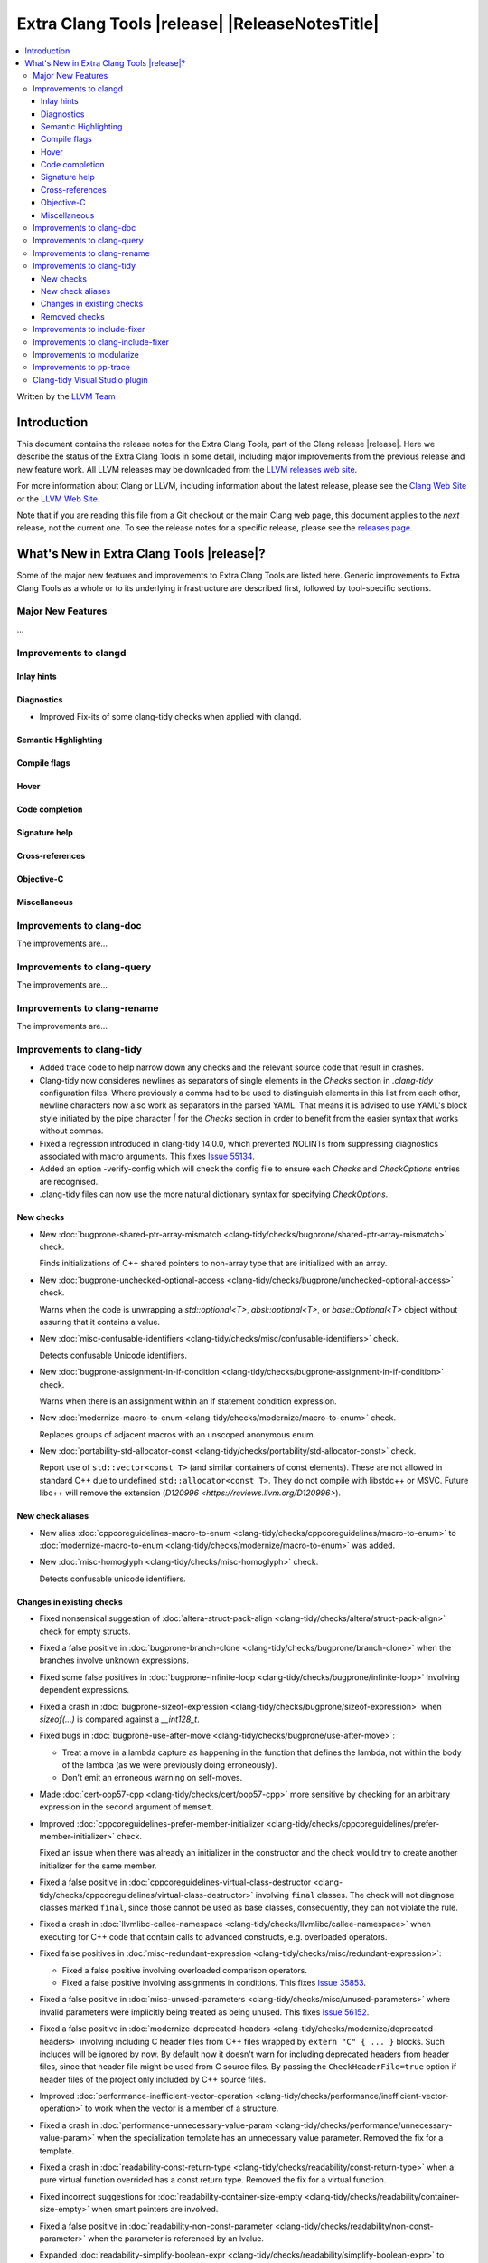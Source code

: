 ====================================================
Extra Clang Tools |release| |ReleaseNotesTitle|
====================================================

.. contents::
   :local:
   :depth: 3

Written by the `LLVM Team <https://llvm.org/>`_

.. only:: PreRelease

  .. warning::
     These are in-progress notes for the upcoming Extra Clang Tools |version| release.
     Release notes for previous releases can be found on
     `the Download Page <https://releases.llvm.org/download.html>`_.

Introduction
============

This document contains the release notes for the Extra Clang Tools, part of the
Clang release |release|. Here we describe the status of the Extra Clang Tools in
some detail, including major improvements from the previous release and new
feature work. All LLVM releases may be downloaded from the `LLVM releases web
site <https://llvm.org/releases/>`_.

For more information about Clang or LLVM, including information about
the latest release, please see the `Clang Web Site <https://clang.llvm.org>`_ or
the `LLVM Web Site <https://llvm.org>`_.

Note that if you are reading this file from a Git checkout or the
main Clang web page, this document applies to the *next* release, not
the current one. To see the release notes for a specific release, please
see the `releases page <https://llvm.org/releases/>`_.

What's New in Extra Clang Tools |release|?
==========================================

Some of the major new features and improvements to Extra Clang Tools are listed
here. Generic improvements to Extra Clang Tools as a whole or to its underlying
infrastructure are described first, followed by tool-specific sections.

Major New Features
------------------

...

Improvements to clangd
----------------------

Inlay hints
^^^^^^^^^^^

Diagnostics
^^^^^^^^^^^
- Improved Fix-its of some clang-tidy checks when applied with clangd.

Semantic Highlighting
^^^^^^^^^^^^^^^^^^^^^

Compile flags
^^^^^^^^^^^^^

Hover
^^^^^

Code completion
^^^^^^^^^^^^^^^

Signature help
^^^^^^^^^^^^^^

Cross-references
^^^^^^^^^^^^^^^^

Objective-C
^^^^^^^^^^^

Miscellaneous
^^^^^^^^^^^^^

Improvements to clang-doc
-------------------------

The improvements are...

Improvements to clang-query
---------------------------

The improvements are...

Improvements to clang-rename
----------------------------

The improvements are...

Improvements to clang-tidy
--------------------------

- Added trace code to help narrow down any checks and the relevant source code
  that result in crashes.

- Clang-tidy now consideres newlines as separators of single elements in the `Checks` section in
  `.clang-tidy` configuration files. Where previously a comma had to be used to distinguish elements in
  this list from each other, newline characters now also work as separators in the parsed YAML. That
  means it is advised to use YAML's block style initiated by the pipe character `|` for the `Checks`
  section in order to benefit from the easier syntax that works without commas.

- Fixed a regression introduced in clang-tidy 14.0.0, which prevented NOLINTs
  from suppressing diagnostics associated with macro arguments. This fixes
  `Issue 55134 <https://github.com/llvm/llvm-project/issues/55134>`_.

- Added an option -verify-config which will check the config file to ensure each
  `Checks` and `CheckOptions` entries are recognised.

- .clang-tidy files can now use the more natural dictionary syntax for specifying `CheckOptions`.

New checks
^^^^^^^^^^

- New :doc:`bugprone-shared-ptr-array-mismatch <clang-tidy/checks/bugprone/shared-ptr-array-mismatch>` check.

  Finds initializations of C++ shared pointers to non-array type that are initialized with an array.

- New :doc:`bugprone-unchecked-optional-access
  <clang-tidy/checks/bugprone/unchecked-optional-access>` check.

  Warns when the code is unwrapping a `std::optional<T>`, `absl::optional<T>`,
  or `base::Optional<T>` object without assuring that it contains a value.

- New :doc:`misc-confusable-identifiers <clang-tidy/checks/misc/confusable-identifiers>` check.

  Detects confusable Unicode identifiers.

- New :doc:`bugprone-assignment-in-if-condition
  <clang-tidy/checks/bugprone-assignment-in-if-condition>` check.

  Warns when there is an assignment within an if statement condition expression.

- New :doc:`modernize-macro-to-enum
  <clang-tidy/checks/modernize/macro-to-enum>` check.

  Replaces groups of adjacent macros with an unscoped anonymous enum.

- New :doc:`portability-std-allocator-const <clang-tidy/checks/portability/std-allocator-const>` check.

  Report use of ``std::vector<const T>`` (and similar containers of const
  elements). These are not allowed in standard C++ due to undefined
  ``std::allocator<const T>``. They do not compile with libstdc++ or MSVC.
  Future libc++ will remove the extension (`D120996
  <https://reviews.llvm.org/D120996>`).

New check aliases
^^^^^^^^^^^^^^^^^

- New alias :doc:`cppcoreguidelines-macro-to-enum
  <clang-tidy/checks/cppcoreguidelines/macro-to-enum>` to :doc:`modernize-macro-to-enum
  <clang-tidy/checks/modernize/macro-to-enum>` was added.

- New :doc:`misc-homoglyph <clang-tidy/checks/misc-homoglyph>` check.

  Detects confusable unicode identifiers.

Changes in existing checks
^^^^^^^^^^^^^^^^^^^^^^^^^^

- Fixed nonsensical suggestion of :doc:`altera-struct-pack-align
  <clang-tidy/checks/altera/struct-pack-align>` check for empty structs.

- Fixed a false positive in :doc:`bugprone-branch-clone
  <clang-tidy/checks/bugprone/branch-clone>` when the branches
  involve unknown expressions.

- Fixed some false positives in :doc:`bugprone-infinite-loop
  <clang-tidy/checks/bugprone/infinite-loop>` involving dependent expressions.

- Fixed a crash in :doc:`bugprone-sizeof-expression
  <clang-tidy/checks/bugprone/sizeof-expression>` when `sizeof(...)` is
  compared against a `__int128_t`.

- Fixed bugs in :doc:`bugprone-use-after-move
  <clang-tidy/checks/bugprone/use-after-move>`:

  - Treat a move in a lambda capture as happening in the function that defines
    the lambda, not within the body of the lambda (as we were previously doing
    erroneously).

  - Don't emit an erroneous warning on self-moves.

- Made :doc:`cert-oop57-cpp <clang-tidy/checks/cert/oop57-cpp>` more sensitive
  by checking for an arbitrary expression in the second argument of ``memset``.

- Improved :doc:`cppcoreguidelines-prefer-member-initializer
  <clang-tidy/checks/cppcoreguidelines/prefer-member-initializer>` check.

  Fixed an issue when there was already an initializer in the constructor and
  the check would try to create another initializer for the same member.

- Fixed a false positive in :doc:`cppcoreguidelines-virtual-class-destructor
  <clang-tidy/checks/cppcoreguidelines/virtual-class-destructor>` involving
  ``final`` classes. The check will not diagnose classes marked ``final``, since
  those cannot be used as base classes, consequently, they can not violate the
  rule.

- Fixed a crash in :doc:`llvmlibc-callee-namespace
  <clang-tidy/checks/llvmlibc/callee-namespace>` when executing for C++ code
  that contain calls to advanced constructs, e.g. overloaded operators.

- Fixed false positives in :doc:`misc-redundant-expression
  <clang-tidy/checks/misc/redundant-expression>`:

  - Fixed a false positive involving overloaded comparison operators.

  - Fixed a false positive involving assignments in
    conditions. This fixes `Issue 35853 <https://github.com/llvm/llvm-project/issues/35853>`_.

- Fixed a false positive in :doc:`misc-unused-parameters
  <clang-tidy/checks/misc/unused-parameters>`
  where invalid parameters were implicitly being treated as being unused. 
  This fixes `Issue 56152 <https://github.com/llvm/llvm-project/issues/56152>`_.

- Fixed a false positive in :doc:`modernize-deprecated-headers
  <clang-tidy/checks/modernize/deprecated-headers>` involving including
  C header files from C++ files wrapped by ``extern "C" { ... }`` blocks.
  Such includes will be ignored by now.
  By default now it doesn't warn for including deprecated headers from header
  files, since that header file might be used from C source files. By passing
  the ``CheckHeaderFile=true`` option if header files of the project only
  included by C++ source files.

- Improved :doc:`performance-inefficient-vector-operation
  <clang-tidy/checks/performance/inefficient-vector-operation>` to work when
  the vector is a member of a structure.

- Fixed a crash in :doc:`performance-unnecessary-value-param
  <clang-tidy/checks/performance/unnecessary-value-param>` when the specialization
  template has an unnecessary value parameter. Removed the fix for a template.

- Fixed a crash in :doc:`readability-const-return-type
  <clang-tidy/checks/readability/const-return-type>` when a pure virtual function
  overrided has a const return type. Removed the fix for a virtual function.

- Fixed incorrect suggestions for :doc:`readability-container-size-empty
  <clang-tidy/checks/readability/container-size-empty>` when smart pointers are involved.

- Fixed a false positive in :doc:`readability-non-const-parameter
  <clang-tidy/checks/readability/non-const-parameter>` when the parameter is
  referenced by an lvalue.

- Expanded :doc:`readability-simplify-boolean-expr
  <clang-tidy/checks/readability/simplify-boolean-expr>` to simplify expressions
  using DeMorgan's Theorem.

Removed checks
^^^^^^^^^^^^^^

Improvements to include-fixer
-----------------------------

The improvements are...

Improvements to clang-include-fixer
-----------------------------------

The improvements are...

Improvements to modularize
--------------------------

The improvements are...

Improvements to pp-trace
------------------------

- Added `HashLoc` information to `InclusionDirective` callback output.

Clang-tidy Visual Studio plugin
-------------------------------
